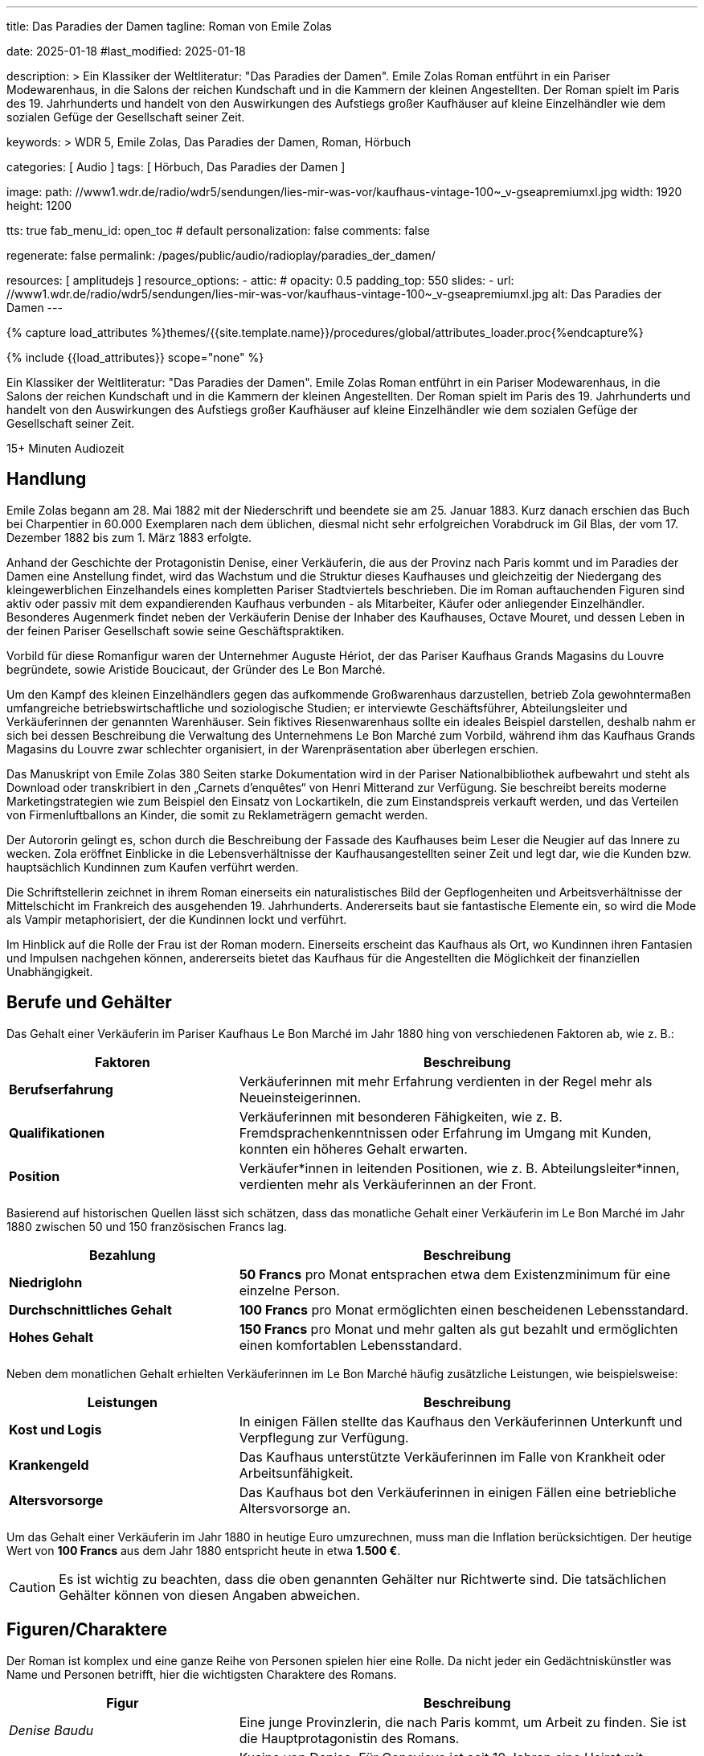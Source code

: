 ---
title:                                  Das Paradies der Damen
tagline:                                Roman von Emile Zolas

date:                                   2025-01-18
#last_modified:                         2025-01-18

description: >
                                        Ein Klassiker der Weltliteratur: "Das Paradies der Damen".
                                        Emile Zolas Roman entführt in ein Pariser Modewarenhaus,
                                        in die Salons der reichen Kundschaft und in die Kammern
                                        der kleinen Angestellten. Der Roman spielt im Paris
                                        des 19. Jahrhunderts und handelt von den Auswirkungen des
                                        Aufstiegs großer Kaufhäuser auf kleine Einzelhändler wie
                                        dem sozialen Gefüge der Gesellschaft seiner Zeit.

keywords: >
                                        WDR 5, Emile Zolas, Das Paradies der Damen,
                                        Roman, Hörbuch

categories:                             [ Audio ]
tags:                                   [ Hörbuch, Das Paradies der Damen ]

image:
  path:                                 //www1.wdr.de/radio/wdr5/sendungen/lies-mir-was-vor/kaufhaus-vintage-100~_v-gseapremiumxl.jpg
  width:                                1920
  height:                               1200

tts:                                    true
fab_menu_id:                            open_toc                                # default
personalization:                        false
comments:                               false

regenerate:                             false
permalink:                              /pages/public/audio/radioplay/paradies_der_damen/

resources:                              [ amplitudejs ]
resource_options:
  - attic:
#     opacity:                          0.5
      padding_top:                      550
      slides:
        - url:                          //www1.wdr.de/radio/wdr5/sendungen/lies-mir-was-vor/kaufhaus-vintage-100~_v-gseapremiumxl.jpg
          alt:                          Das Paradies der Damen    
---

// Page Initializer
// =============================================================================
// Enable the Liquid Preprocessor
:page-liquid:

// Set (local) page attributes here
// -----------------------------------------------------------------------------
// :page--attr:                         <attr-value>
:time-num--string:                      15+
:time-de--string:                       Minuten
:time-de--description:                  Audiozeit

//  Load Liquid procedures
// -----------------------------------------------------------------------------
{% capture load_attributes %}themes/{{site.template.name}}/procedures/global/attributes_loader.proc{%endcapture%}

// Load page attributes
// -----------------------------------------------------------------------------
{% include {{load_attributes}} scope="none" %}

// Page content
// ~~~~~~~~~~~~~~~~~~~~~~~~~~~~~~~~~~~~~~~~~~~~~~~~~~~~~~~~~~~~~~~~~~~~~~~~~~~~~
[role="dropcap"]
Ein Klassiker der Weltliteratur: "Das Paradies der Damen". Emile Zolas Roman
entführt in ein Pariser Modewarenhaus, in die Salons der reichen Kundschaft
und in die Kammern der kleinen Angestellten. Der Roman spielt im Paris des
19. Jahrhunderts und handelt von den Auswirkungen des Aufstiegs großer
Kaufhäuser auf kleine Einzelhändler wie dem sozialen Gefüge der Gesellschaft
seiner Zeit.

[subs=attributes]
++++
<div class="video-title">
  <i class="mdi mdi-gray mdi-clock-time-five-outline mdi-24px mr-2"></i>
  {time-num--string} {time-de--string} {time-de--description}
</div>
++++

// Include sub-documents (if any)
// -----------------------------------------------------------------------------
[role="mt-5"]
== Handlung

Emile Zolas begann am 28. Mai 1882 mit der Niederschrift und beendete sie am
25. Januar 1883. Kurz danach erschien das Buch bei Charpentier in 60.000
Exemplaren nach dem üblichen, diesmal nicht sehr erfolgreichen Vorabdruck
im Gil Blas, der vom 17. Dezember 1882 bis zum 1. März 1883 erfolgte.

Anhand der Geschichte der Protagonistin Denise, einer Verkäuferin, die aus der
Provinz nach Paris kommt und im Paradies der Damen eine Anstellung findet,
wird das Wachstum und die Struktur dieses Kaufhauses und gleichzeitig der
Niedergang des kleingewerblichen Einzelhandels eines kompletten Pariser
Stadtviertels beschrieben. Die im Roman auftauchenden Figuren sind aktiv
oder passiv mit dem expandierenden Kaufhaus verbunden - als Mitarbeiter,
Käufer oder anliegender Einzelhändler. Besonderes Augenmerk findet neben
der Verkäuferin Denise der Inhaber des Kaufhauses, Octave Mouret, und
dessen Leben in der feinen Pariser Gesellschaft sowie seine Geschäftspraktiken.

Vorbild für diese Romanfigur waren der Unternehmer Auguste Hériot, der das
Pariser Kaufhaus Grands Magasins du Louvre begründete, sowie Aristide
Boucicaut, der Gründer des Le Bon Marché.

Um den Kampf des kleinen Einzelhändlers gegen das aufkommende Großwarenhaus
darzustellen, betrieb Zola gewohntermaßen umfangreiche betriebswirtschaftliche
und soziologische Studien; er interviewte Geschäftsführer, Abteilungsleiter
und Verkäuferinnen der genannten Warenhäuser. Sein fiktives Riesenwarenhaus
sollte ein ideales Beispiel darstellen, deshalb nahm er sich bei dessen
Beschreibung die Verwaltung des Unternehmens Le Bon Marché zum Vorbild,
während ihm das Kaufhaus Grands Magasins du Louvre zwar schlechter organisiert,
in der Warenpräsentation aber überlegen erschien.

Das Manuskript von Emile Zolas 380 Seiten starke Dokumentation wird
in der Pariser Nationalbibliothek aufbewahrt und steht als Download oder
transkribiert in den „Carnets d'enquêtes“ von Henri Mitterand zur Verfügung.
Sie beschreibt bereits moderne Marketingstrategien wie zum Beispiel den
Einsatz von Lockartikeln, die zum Einstandspreis verkauft werden, und das
Verteilen von Firmenluftballons an Kinder, die somit zu Reklameträgern
gemacht werden.

Der Autororin gelingt es, schon durch die Beschreibung der Fassade des
Kaufhauses beim Leser die Neugier auf das Innere zu wecken. Zola eröffnet
Einblicke in die Lebensverhältnisse der Kaufhausangestellten seiner Zeit
und legt dar, wie die Kunden bzw. hauptsächlich Kundinnen zum Kaufen verführt
werden.

Die Schriftstellerin zeichnet in ihrem Roman einerseits ein naturalistisches
Bild der Gepflogenheiten und Arbeitsverhältnisse der Mittelschicht im
Frankreich des ausgehenden 19. Jahrhunderts. Andererseits baut sie fantastische
Elemente ein, so wird die Mode als Vampir metaphorisiert, der die Kundinnen
lockt und verführt.

Im Hinblick auf die Rolle der Frau ist der Roman modern. Einerseits erscheint
das Kaufhaus als Ort, wo Kundinnen ihren Fantasien und Impulsen nachgehen
können, andererseits bietet das Kaufhaus für die Angestellten die Möglichkeit
der finanziellen Unabhängigkeit.

[role="mt-4"]
== Berufe und Gehälter

Das Gehalt einer Verkäuferin im Pariser Kaufhaus Le Bon Marché im Jahr 1880
hing von verschiedenen Faktoren ab, wie z. B.:

[cols="4,8a", subs=+macros, options="header", width="100%", role="rtable mt-4 mb-4"]
|===
|Faktoren |Beschreibung

|*Berufserfahrung*
|Verkäuferinnen mit mehr Erfahrung verdienten in der Regel mehr
als Neueinsteigerinnen.

|*Qualifikationen*
|Verkäuferinnen mit besonderen Fähigkeiten, wie z. B. Fremdsprachenkenntnissen
oder Erfahrung im Umgang mit Kunden, konnten ein höheres Gehalt erwarten.

|*Position*
|Verkäufer*innen in leitenden Positionen, wie z. B.  Abteilungsleiter*innen,
verdienten mehr als Verkäuferinnen an der Front.

|===

Basierend auf historischen Quellen lässt sich schätzen, dass das monatliche
Gehalt einer Verkäuferin im Le Bon Marché im Jahr 1880 zwischen 50 und 150
französischen Francs lag.

[cols="4,8a", subs=+macros, options="header", width="100%", role="rtable mt-4 mb-4"]
|===
|Bezahlung |Beschreibung

|*Niedriglohn*
|*50 Francs* pro Monat entsprachen etwa dem Existenzminimum für eine einzelne
Person.

|*Durchschnittliches Gehalt*
|*100 Francs* pro Monat ermöglichten einen bescheidenen Lebensstandard.

|*Hohes Gehalt*
|*150 Francs* pro Monat und mehr galten als gut bezahlt und ermöglichten
einen komfortablen Lebensstandard.

|===

Neben dem monatlichen Gehalt erhielten Verkäuferinnen im Le Bon Marché
häufig zusätzliche Leistungen, wie beispielsweise:

[cols="4,8a", subs=+macros, options="header", width="100%", role="rtable mt-4 mb-4"]
|===
|Leistungen |Beschreibung

|*Kost und Logis*
|In einigen Fällen stellte das Kaufhaus den Verkäuferinnen Unterkunft und
Verpflegung zur Verfügung.

|*Krankengeld*
|Das Kaufhaus unterstützte Verkäuferinnen im Falle von Krankheit oder
Arbeitsunfähigkeit.

|*Altersvorsorge*
|Das Kaufhaus bot den Verkäuferinnen in einigen Fällen eine betriebliche
Altersvorsorge an.

|===

Um das Gehalt einer Verkäuferin im Jahr 1880 in heutige Euro umzurechnen,
muss man die Inflation berücksichtigen. Der heutige Wert von *100 Francs*
aus dem Jahr 1880 entspricht heute in etwa *1.500 €*.

[role="mt-4 mb-5"]
[CAUTION]
====
Es ist wichtig zu beachten, dass die oben genannten Gehälter nur Richtwerte
sind. Die tatsächlichen Gehälter können von diesen Angaben abweichen.
====

[role="mt-5"]
== Figuren/Charaktere

Der Roman ist komplex und eine ganze Reihe von Personen spielen hier eine
Rolle. Da nicht jeder ein Gedächtniskünstler was Name und Personen betrifft,
hier die wichtigsten Charaktere des Romans.

[cols="4,8a", subs=+macros, options="header", width="100%", role="rtable mt-4 mb-4"]
|===
|Figur |Beschreibung

|_Denise Baudu_
|Eine junge Provinzlerin, die nach Paris kommt, um Arbeit zu finden. Sie ist
die Hauptprotagonistin des Romans.
                        
|_Genevieve Baudu_
|Kusine von Denise. Für Genevieve ist seit 10 Jahren eine Heirat mit
Colomban geplant, wird aber aus wirtschaftlichen Gründen des Vaters
(Tuchwarenhändler) immer wieder verschoben.

|_Pépé_ \| _Jean Baudu_
|Denises jüngere Brüder.

|_Familie Baudu_
|Denises Eltern und Geschwister. Sie leben in der Provinz und sind besorgt
um Denises Wohlergehen. Onkel Baudu in Paris ist Tuchwarenhändler der als
Einzelhändler in Konkurrenz zu "Paradies der Damen" unter hohen
wirtschaftlichen Druck gerät.

|_Familie Robineau_
|Famile des Schirmhändlers und bekannt mit der Familie Baudu, dem
Tuchwarenhändler. Das Haus und der gemietete Laden von Robineau grenzt
an das *Paradies der Damen* und soll für Erweiterungen des Kaufhauses
aufgekauft werden. Robineau wehrt sich nack Kräften in einem erbittertem
Kampf gegen die Übernahme, obwohl die finanziellen Angebote zur Aufgabe
des laufenden Mietvertrags von noch 10 Jahren aufzugeben enorm hoch
sind.

|_Pauline_
|Denises enge Freundin und Kollegin. Pauline ist eine gutmütige junge Frau.

|_Deloche_
|_Denise Baudu_ trifft _Deloche_ am ersten Tag der Vorstellung als Mitarbeiter
im *Paradies der Damen*. Er wird als Verkäufer in der Konfektionsabteilung
angenommen. Im Laufe der Zeit ist Deloche unglückich verliebt in _Denise Baudu_,
die ihm jedoch ihre Kameradschaft versichert.

|_Favier_
|Verkäufer in der Konfektionsabteilung des *Paradies der Damen*.

|_Hutin_
|Zweiter Verkäufer der Konfektionsabteilung des *Paradies der Damen*.

|_Claire Prunaire_
|Verkäuferin im *Paradies der Damen*, die um die Aufmerksamkeit von
_Octave Mouret_ buhlt und in Konkurrenz zu _Frau Desforges_ eine der
Geliebten von Mouret wird. _Colomban_ liebt _Claire_, jedoch chancenlos.
Oobwohl er gleichzeitig seit Jahren eine Heirat mit _Genevieve Baudu _
geplant ist.

|_Octave Mouret_
|*Besitzer* des Kaufhauses *Das Paradies der Damen*. Er ist ein skrupelloser
Geschäftsmann, der keine Skrupel hat, um seine Ziele zu erreichen. _Mouret_
ist ein Frauenheld und hat eine komplexe Beziehung zu _Denise_.

|_Inspektor Jouve_
|(Haus-)Detektiv im *Paradies der Damen*.

|_Baron von Hartmann_
|Immobilienbanker, der die Liegenschaften in der Straße des *Das Paradies der Damen*
aufkauft.

|_Bouthemont_
|Mitarbeiter und *Teilhaber* am Kaufhaus *Das Paradies der Damen*.

|_Henriette Desforges_
|*Witwe eines Börsenspekulanten* und heimliche *Geliebte* von _Octave Mouret_.

|_Madame Aurélie_
|Leiterin der Damenabteilung. _Madame Aurélie_ ist eine strenge und unnahbare
Frau. Sie verschafft ihrem Sohn die Stellung des Hauptkassierers von Kasse 10.

|_Bourdoncle_
|*Stellvertreter* von _Octave Mouret_.

|_Colomban_
|*Chef der Etage*. _Colomban_ ist ein korpulenter, jovialer junger Mann.
Eine Heirat mit _Genevieve Baudu_ ist geplant.

|_Frau von Boves_
|*Prominente Kundin* des Kaufhauses *Paradies der Damen*.

|_Madame de Bovary_
|*Prominente Kundin* des Kaufhauses *Paradies der Damen*. Sie ist eine elegante
und reiche Frau, die unglücklich in ihrer Ehe ist und im Kaufhaus Ablenkung
sucht.

|_Marguerite_
|Haushälterin von _Octave Mouret_. _Marguerite_ ist eine treue und loyale
Dienerin.

|_Theodore_
|*Sohn* von _Octave Mouret_ und seiner *ersten Frau*. _Theodore_ ist ein
kränkliches und sensibles Kind.

|_Jean de Joigny_
|Junger Mann, der sich in _Denise_ verliebt. _Jean_ ist ein idealistischer
und unkonventioneller Künstler. Er steht in Konkurrenz zu _Octave Mouret_.

|_Paul von Vallagnosc_
|*Jugendfreund* von _Octave Mouret_.

|_Bourras_
|*Alter Verkäufer* im Kaufhaus, der die Veränderungen im Einzelhandel kritisch
betrachtet und nostalgisch nach den alten Tagen des Kleinhändlers ist.

|===


[role="mt-5"]
== Player

Im Player finden Sie alle Folgen des Hörspiels. Es werden alle Episoden
automatisch nacheinander abgespielt. Über die Bedienelemente des Players können
einzelne Folgen ausgewählt werden. *Innerhalb* einer Folge kann vor- und
zurückgesprungen werden, falls man einen bestimmten Abschnitt nocheinmal hören
oder überspringen möchte.

[role="mt-4 mb-5"]
[NOTE]
====
Aus Gründen des Urheberschutzes, werden alle Folgen direkt über das Angebot
der _ARD Mediathek_ geladen. Daher ist eine Internetverbindung zum Hören des
Podcasts *zwingend* erforderlich.
====

[role="mt-5 mb-5"]
.Das Paradies der Damen · Von Emile Zolas, gelesen von Regina Münch
amplitude::paradies_der_damen_large[role="mt-4 mb-5"]


